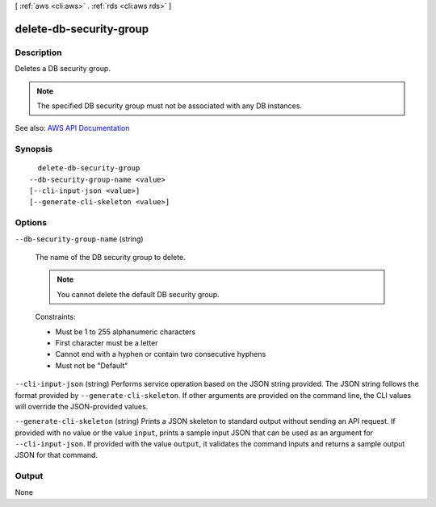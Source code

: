 [ :ref:`aws <cli:aws>` . :ref:`rds <cli:aws rds>` ]

.. _cli:aws rds delete-db-security-group:


************************
delete-db-security-group
************************



===========
Description
===========



Deletes a DB security group.

 

.. note::

   

  The specified DB security group must not be associated with any DB instances.

   



See also: `AWS API Documentation <https://docs.aws.amazon.com/goto/WebAPI/rds-2014-10-31/DeleteDBSecurityGroup>`_


========
Synopsis
========

::

    delete-db-security-group
  --db-security-group-name <value>
  [--cli-input-json <value>]
  [--generate-cli-skeleton <value>]




=======
Options
=======

``--db-security-group-name`` (string)


  The name of the DB security group to delete.

   

  .. note::

     

    You cannot delete the default DB security group.

     

   

  Constraints:

   

   
  * Must be 1 to 255 alphanumeric characters 
   
  * First character must be a letter 
   
  * Cannot end with a hyphen or contain two consecutive hyphens 
   
  * Must not be "Default" 
   

  

``--cli-input-json`` (string)
Performs service operation based on the JSON string provided. The JSON string follows the format provided by ``--generate-cli-skeleton``. If other arguments are provided on the command line, the CLI values will override the JSON-provided values.

``--generate-cli-skeleton`` (string)
Prints a JSON skeleton to standard output without sending an API request. If provided with no value or the value ``input``, prints a sample input JSON that can be used as an argument for ``--cli-input-json``. If provided with the value ``output``, it validates the command inputs and returns a sample output JSON for that command.



======
Output
======

None